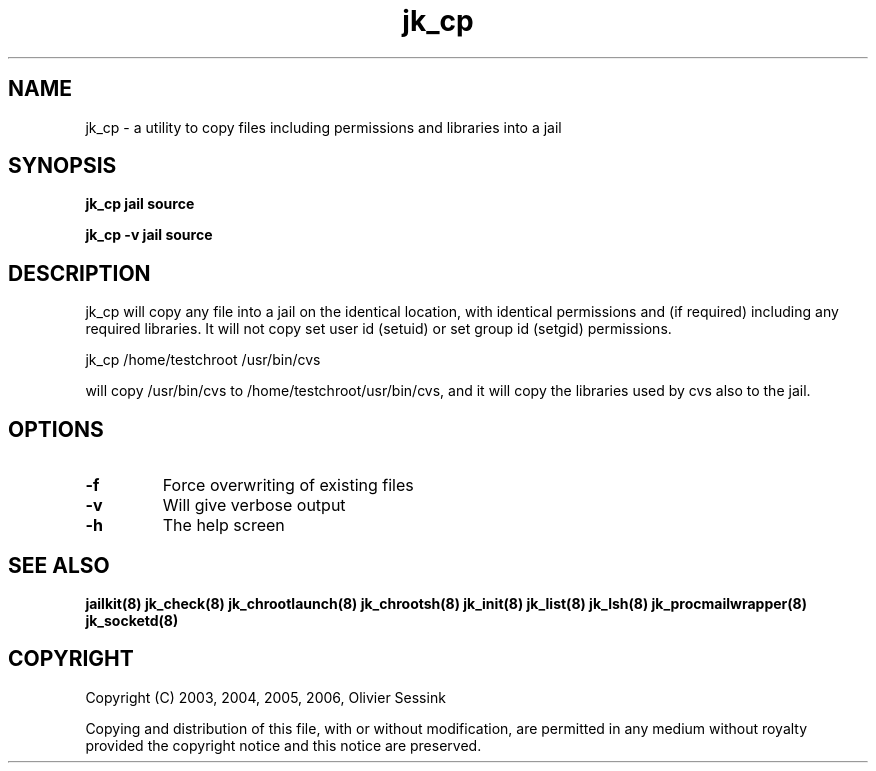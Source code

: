 .TH jk_cp 8 07-09-2006 JAILKIT jk_cp

.SH NAME
jk_cp \- a utility to copy files including permissions and libraries into a jail

.SH SYNOPSIS

.B jk_cp jail source

.B jk_cp -v jail source

.SH DESCRIPTION

jk_cp will copy any file into a jail on the identical location, with identical permissions and (if required) including any required libraries. It will not copy set user id (setuid) or set group id (setgid) permissions.

jk_cp /home/testchroot /usr/bin/cvs

will copy /usr/bin/cvs to /home/testchroot/usr/bin/cvs, and it will copy the libraries used by cvs also to the jail.

.SH OPTIONS

.TP
.BR \-f
Force overwriting of existing files
.TP
.BR \-v
Will give verbose output
.TP
.BR \-h
The help screen

.SH "SEE ALSO"

.BR jailkit(8)
.BR jk_check(8)
.BR jk_chrootlaunch(8)
.BR jk_chrootsh(8)
.BR jk_init(8)
.BR jk_list(8)
.BR jk_lsh(8)
.BR jk_procmailwrapper(8)
.BR jk_socketd(8)

.SH COPYRIGHT

Copyright (C) 2003, 2004, 2005, 2006, Olivier Sessink

Copying and distribution of this file, with or without modification,
are permitted in any medium without royalty provided the copyright
notice and this notice are preserved.

